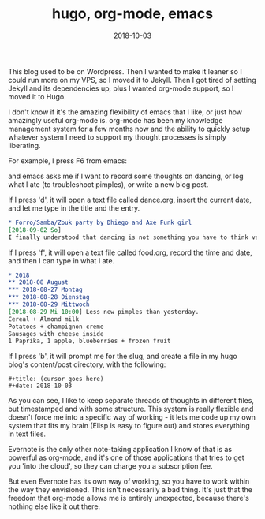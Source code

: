 #+title: hugo, org-mode, emacs
#+date: 2018-10-03

This blog used to be on Wordpress. Then I wanted to make it leaner so I could run more on my VPS, so I moved it to Jekyll. Then I got tired of setting Jekyll and its dependencies up, plus I wanted org-mode support, so I moved it to Hugo.

I don't know if it's the amazing flexibility of emacs that I like, or just how amazingly useful org-mode is. org-mode has been my knowledge management system for a few months now and the ability to quickly setup whatever system I need to support my thought processes is simply liberating.

For example, I press F6 from emacs:
[[file:/emacs.png]]

and emacs asks me if I want to record some thoughts on dancing, or log what I ate (to troubleshoot pimples), or write a new blog post.

If I press 'd', it will open a text file called dance.org, insert the current date, and let me type in the title and the entry.
#+BEGIN_SRC org
* Forro/Samba/Zouk party by Dhiego and Axe Funk girl
[2018-09-02 So]
I finally understood that dancing is not something you have to think very consciously about...
#+END_SRC

If I press 'f', it will open a text file called food.org, record the time and date, and then I can type in what I ate.
#+BEGIN_SRC org
* 2018
** 2018-08 August
*** 2018-08-27 Montag
*** 2018-08-28 Dienstag
*** 2018-08-29 Mittwoch
[2018-08-29 Mi 10:00] Less new pimples than yesterday.
Cereal + Almond milk
Potatoes + champignon creme
Sausages with cheese inside
1 Paprika, 1 apple, blueberries + frozen fruit
#+END_SRC

If I press 'b', it will prompt me for the slug, and create a file in my hugo blog's content/post directory, with the following:

#+BEGIN_SRC
#+title: (cursor goes here)
#+date: 2018-10-03
#+END_SRC

As you can see, I like to keep separate threads of thoughts in different files, but timestamped and with some structure. This system is really flexible and doesn't force me into a specific way of working - it lets me code up my own system that fits my brain (Elisp is easy to figure out) and stores everything in text files.

Evernote is the only other note-taking application I know of that is as powerful as org-mode, and it's one of those applications that tries to get you 'into the cloud', so they can charge you a subscription fee.

But even Evernote has its own way of working, so you have to work within the way they envisioned. This isn't necessarily a bad thing. It's just that the freedom that org-mode allows me is entirely unexpected, because there's nothing else like it out there.
